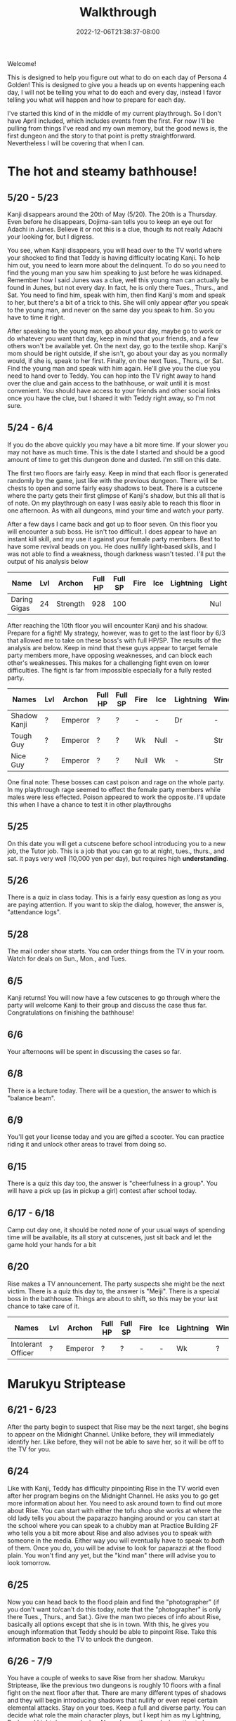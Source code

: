 #+TITLE: Walkthrough
#+DATE: 2022-12-06T21:38:37-08:00
#+DRAFT: false
#+DESCRIPTION: A walkthrough for Persona 4 Golden
#+TAGS[]: guide walkthrough p4g persona
#+TYPE: guide
#+WEIGHT: 1
#+KEYWORDS[]:
#+SLUG:
#+SUMMARY: This will walk you through everything you need to do in Persona 4 Golden!

Welcome!

This is designed to help you figure out what to do on each day of Persona 4 Golden! This is designed to give you a heads up on events happening each day, I will not be telling you what to do each and every day, instead I favor telling you what will happen and how to prepare for each day.

I've started this kind of in the middle of my current playthrough. So I don't have April included, which includes events from the first. For now I'll be pulling from things I've read and my own memory, but the good news is, the first dungeon and the story to that point is pretty straightforward. Nevertheless I will be covering that when I can.

* The hot and steamy bathhouse!
** 5/20 - 5/23
Kanji disappears around the 20th of May (5/20). The 20th is a Thursday. Even before he disappears, Dojima-san tells you to keep an eye out for Adachi in Junes. Believe it or not this is a clue, though its not really Adachi your looking for, but I digress.

You see, when Kanji disappears, you will head over to the TV world where your shocked to find that Teddy is having difficulty locating Kanji. To help him out, you need to learn more about the delinquent. To do so you need to find the young man you saw him speaking to just before he was kidnaped. Remember how I said Junes was a clue, well this young man can actually be found in Junes, but not every day. In fact, he is only there Tues., Thurs., and Sat. You need to find him, speak with him, then find Kanji's mom and speak to her, but there's a bit of a trick to this. She will only appear /after/ you speak to the young man, and never on the same day you speak to him. So you have to time it right.

After speaking to the young man, go about your day, maybe go to work or do whatever you want that day, keep in mind that your friends, and a few others won't be available yet. On the next day, go to the textile shop. Kanji's mom should be right outside, if she isn't, go about your day as you normally would, if she is, speak to her first. Finally, on the next Tues., Thurs., or Sat. Find the young man and speak with him again. He'll give you the clue you need to hand over to Teddy. You can hop into the TV right away to hand over the clue and gain access to the bathhouse, or wait until it is most convenient. You should have access to your friends and other social links once you have the clue, but I shared it with Teddy right away, so I'm not sure.
** 5/24 - 6/4
If you do the above quickly you may have a bit more time. If your slower you may not have as much time. This is the date I started and should be a good amount of time to get this dungeon done and dusted. I'm still on this date.

The first two floors are fairly easy. Keep in mind that each floor is generated randomly by the game, just like with the previous dungeon. There will be chests to open and some fairly easy shadows to beat. There is a cutscene where the party gets their first glimpse of Kanji's shadow, but this all that is of note. On my playthrough on easy I was easily able to reach this floor in one afternoon. As with all dungeons, mind your time and watch your party.

After a few days I came back and got up to floor seven. On this floor you will encounter a sub boss. He isn't too difficult. I does appear to have an instant kill skill, and my use it against your female party members. Best to have some revival beads on you. He does nullify light-based skills, and I was not able to find a weakness, though darkness wasn't tested. I'll put the output of his analysis below

| Name         | Lvl | Archon   | Full HP | Full SP | Fire | Ice | Lightning | Light | Dark |
|--------------+-----+----------+---------+---------+------+-----+-----------+-------+------|
| Daring Gigas |  24 | Strength |     928 |     100 |      |     |           | Nul   | ?    |

After reaching the 10th floor you will encounter Kanji and his shadow. Prepare for a fight! My strategy, however, was to get to the last floor by 6/3 that allowed me to take on these boss's with full HP/SP. The results of the analysis are below. Keep in mind that these guys appear to target female party members more, have opposing weaknesses, and can block each other's weaknesses. This makes for a challenging fight even on lower difficulties. The fight is far from impossible especially for a fully rested party.
| Names        | Lvl | Archon  | Full HP | Full SP | Fire | Ice  | Lightning | Wind | Light | Dark |
|--------------+-----+---------+---------+---------+------+------+-----------+------+-------+------|
| Shadow Kanji | ?   | Emperor | ?       | ?       | -    | -    | Dr        | -    | Null  | Null |
| Tough Guy    | ?   | Emperor | ?       | ?       | Wk   | Null | -         | Str  | Null  | Null |
| Nice Guy     | ?   | Emperor | ?       | ?       | Null | Wk   | -         | Str  | Null  | Null |

One final note: These bosses can cast poison and rage on the whole party. In my playthrough rage seemed to effect the female party members while males were less effected. Poison appeared to work the opposite. I'll update this when I have a chance to test it in other playthroughs

** 5/25
On this date you will get a cutscene before school introducing you to a new job, the Tutor job. This is a job that you can go to at night, tues., thurs., and sat. it pays very well (10,000 yen per day), but requires high *understanding*.
** 5/26
There is a quiz in class today. This is a fairly easy question as long as you are paying attention. If you want to skip the dialog, however, the answer is, "attendance logs".
** 5/28
The mail order show starts. You can order things from the TV in your room. Watch for deals on Sun., Mon., and Tues.
** 6/5
Kanji returns! You will now have a few cutscenes to go through where the party will welcome Kanji to their group and discuss the case thus far. Congratulations on finishing the bathhouse!
** 6/6
Your afternoons will be spent in discussing the cases so far.
** 6/8
There is a lecture today. There will be a question, the answer to which is "balance beam".
** 6/9
You'll get your license today and you are gifted a scooter. You can practice riding it and unlock other areas to travel from doing so.
** 6/15
There is a quiz this day too, the answer is "cheerfulness in a group". You will have a pick up (as in pickup a girl) contest after school today.
** 6/17 - 6/18
Camp out day one, it should be noted /none/ of your usual ways of spending time will be available, its all story at cutscenes, just sit back and let the game hold your hands for a bit
** 6/20
Rise makes a TV announcement. The party suspects she might be the next victim. There is a quiz this day to, the answer is "Meiji". There is a special boss in the bathhouse. Things are about to shift, so this may be your last chance to take care of it.
| Names              | Lvl | Archon  | Full HP | Full SP | Fire | Ice | Lightning | Wind | Light | Dark |
|--------------------+-----+---------+---------+---------+------+-----+-----------+------+-------+------|
| Intolerant Officer | ?   | Emperor | ?       | ?       | -    | -   | Wk        | ?    | Null  | Null |
* Marukyu Striptease
** 6/21 - 6/23
After the party begin to suspect that Rise may be the next target, she begins to appear on the Midnight Channel. Unlike before, they will immediately identify her. Like before, they will not be able to save her, so it will be off to the TV for you.
** 6/24
Like with Kanji, Teddy has difficulty pinpointing Rise in the TV world even after her program begins on the Midnight Channel. He asks you to go get more information about her. You need to ask around town to find out more about Rise. You can start with either the tofu shop she works at where the old lady tells you about the paparazzo hanging around or you can start at the school where you can speak to a chubby man at Practice Building 2F who tells you a bit more about Rise and also advises you to speak with someone in the media. Either way you will eventually have to speak to /both/ of them. Once you do, you will be advise to look for paparazzi at the flood plain. You won't find any yet, but the "kind man" there will advise you to look tomorrow.
** 6/25
Now you can head back to the flood plain and find the "photographer" (if you don't want to/can't do this today, note that the "photographer" is only there Tues., Thurs., and Sat.). Give the man two pieces of info about Rise, basically all options except that she is in town. With this, he gives you enough information that Teddy should be able to pinpoint Rise. Take this information back to the TV to unlock the dungeon.

** 6/26 - 7/9
You have a couple of weeks to save Rise from her shadow. Marukyu Striptease, like the previous two dungeons is roughly 10 floors with a final fight on the next floor after that. There are many different types of shadows and they will begin introducing shadows that nullify or even repel certain elemental attacks. Stay on your toes. Keep a full and diverse party. You can decide what role the main character plays, but I kept him as my Lightning, Dark, and Light damage dealer. Also relay on the analysis option to keep everything sraight. You don't want to accidently use a repelling element. At about 7F you will be met with a sub-boss. This fight shouldn't be too difficult, but a fresh party would be helpful as it will likely start with stagnant air (to increase suseptibility for ailments) and will attempt to poison your party. Here are its full stats as reported by analysis after scanning for weaknesses and strengths.
| Names         | Lvl | Archon | Full HP | Full SP | Fire | Ice | Lightning | Wind | Light | Dark |
|---------------+-----+--------+---------+---------+------+-----+-----------+------+-------+------|
| Amorous Snake |  33 | Lovers |    1012 |     148 | -    | -   | -         | -    | Null  | Null |

After this fight the floor mazes will start to get a bit more complicated, and you'll be dealing with some more difficult shadows. Be very careful as one of them will repel dark, if you aren't careful you could end up instant KOing yourself (leading to an instant game over). After completing ten floors, I suggest leaving and coming back another day so you are well rested for a two part fight.
| Names       | Lvl | Archon | Full HP | Full SP | Fire | Ice | Lightning | Wind | Light | Dark |
|-------------+-----+--------+---------+---------+------+-----+-----------+------+-------+------|
| Shadow Rise | ?   | Lovers | ?       | ?       | -    | -   | -         | -    | Null  | Null |
Shadow Rise has no weaknesses, but is more than capable of taking advantage of your weaknesses. She is able to use any basic elemental attack. I did not see evidence of light or dark attacks. At a certain point in the fight she will begin to analyze you (yeah I didn't see this coming at all). When this happens you will be unable to hit her. Just keep guarding for a few more turns to trigger dialog and a surprise twist.
| Names         | Lvl | Archon | Full HP | Full SP | Fire | Ice | Lightning | Wind | Light | Dark |
|---------------+-----+--------+---------+---------+------+-----+-----------+------+-------+------|
| Shadow Teddie | ?   | Moon   | ?       | ?       | -    | Dr  | -         | -    | Null  | Null |
It is after the twist that the real fight begins. Shadow Rise, was pretty easy actually, now its time for Shadow Teddie! This will be a real fight. Like Shadow Rise, Teddie has no weaknesses. He will also attempt to lower your party's defenses right away and inflict other ailments. Eventually he will begin charging attacks. At these points, make sure all party members are guarding when the message "Shadow Teddie is charging up" is displayed. You will block the attack fully. Careful though! Shadow Teddie will attempt to inflict dizzy on a party member, or two, before charging up.

** 7/4 - 7/7
| Date | Answer                          |
|------+---------------------------------|
| 7/4  | Pascal                          |
| 7/5  | The Declaration of Independence |

** 7/10
So Teddie joins the party in a new capacity and new form (yeah that was also surprising) and our super cute idol Rise will join the party. She replaces Teddie as your analyst, however, so don't expect her to be fighting alongside you. Your homeroom teacher was murdered last night and his story appears today on the news.

** 7/11
You get a new homeroom teacher. Brace yourself for that, by the way, she isn't exactly any better than your last. Also, brace yourself for a barrage of cutscenes as everyone discusses the case so far.

** 7/13 - 7/16
To help you prepare for next week's finals, you will have a series of pop quizzes. The answers are relatively easy though if you pay attention in class, you do pay attention, don't you? Well, since this isn't a real school, I guess I can let you look at my answers!
| Date | Answer                          |
|------+---------------------------------|
| 7/13 | sphenopalatine gangloinueralgia |
| 7/14 | Kuukai                          |
| 7/15 | the equator                     |
| 7/16 | no mustache                     |
Enjoy your weekend!

** 7/19 - 7/23
Finals week is here. Again, just because this is a game and not a real class, I'll let you look at my notes, but you really should just be paying attention in class.
| Day  | Answer 1                 | Answer 2                     |
|------+--------------------------+------------------------------|
| 7/19 | Cheerfullness in a group | balance beam                 |
| 7/20 | 応                       | Meiji                        |
| 7/21 | king of hearts           | pascal                       |
| 7/22 | pis pis river            | deceleration of independence |

The last day of this, and every exam, gives you some idea about how you will do, there are no questions to answer.
** 7/23
You will meet to discuss the case a bit more. Pick "formaldehyde" when asked.

** 7/26 - 7/27
Time for a new midnight TV, nothing else happens. Just sit back and enjoy the story. In fact you can sit back for two days! You will meet the next day to try and figure out who the boy is. Actually you probably should sit around the second day. You /should/ go talk to Kanji real quick on the second day you'll need to do this if you want to open the next dungeon quickly.

* Void Quest
** 7/28 - 7/29
If you couldn't or didn't talk to Kanji, you should be able to do so now, also take his suggestion and talk to Doujima, though it doesn't seem helpful, you can actually use this to get some info out of Adachi, but not on the first day as he is probably not available. Better wait until the second, you'll learn from Adachi that the boy was a part-timer at one of the shops. In fact, it was Souzai Daigaku in the north section of the shopping district (the steak place). Once you talk to the owner there, you should see a boy with blonde hair and a school bag hanging around the tofu shop. You'll get a yearbook photo of the culprit from him. This will be all Rise needs to track him down. If, for some reason, he does not appear, the boy will appear again on 8/1, make sure you have completed all the steps above, before that time. I don't know when he'll show up again, but he does not show up on every day.

** 7/29 - 8/12
This dungeon is modeled after an old point-and-click-adventure game, or maybe an 8-bit RPG brought into a 3-D world, one of those two. If you have been leveling diligently, the shadows here will probably be pretty easy. Just, as always, watch your HP and SP and pace yourself. You have about two weeks to complete this dungeon. Chapter 3 and Chapter 7 will probably confuse you. Chapter three looks like a dead end, but you will be teleported around if you get close to some of the walls. Just be mindful of where you've been and how you got there to avoid backtracking and you should make it to the stairs. Chapter 7 will try to confuse you by moving your move direction and camera around on you. Just gotta power through that one, eventually you'll get to the stairs. There are no sub-bosses in this dungeon, but there /is/ a fairly interesting, and tricky boss fight!
| Names           | Lvl | Archon | Full HP | Full SP | Fire | Ice | Lightning | Wind | Light | Dark |
|-----------------+-----+--------+---------+---------+------+-----+-----------+------+-------+------|
| Mitsuo the Hero | ?   | ?      | ???     | ???     | -    | -   | -         | -    | Null  | Null |
| Shadow Mitsuo   | ?   | ?      | ???     | ???     | -    | -   | -         | -    | Null  | Null |

This dungeon is fashioned after an old-school RPG. At the beginning of this fight, Mitsuo will start by building his character. This creates the boxy shell known as Mitsuo the Hero. Mitsuo the Hero uses powerful attacks straight out of an RPG, including an old-style UI for you to enjoy. You must destroy this shell before you can hurt Shadow Mitsuo himself. Keep in mind Shadow Mitsuo a wall during the fight and will attack with the Ma-spell that matches it. Be mindful of your party's weaknesses and try to counter when you can. He will also attempt to rebuild his character, but you will have some warning when this is about to happen. Aside from being mindful of your weaknesses, there isn't much to this fight and you should not have too much difficulty winning.

** 8/13
Your evening, however, will be spent with a lively "victory" dinner with Doujima, Nanako, and Adachi.

** 8/15-8/19
You will be given the opportunity to work at Junes to help Yosuke out. This will earn you 40,000 yen (by the way you'll also get 40,000 for Doujima if you talk to him at the right moment before this day). It will also net you some S-Link points for Chie and Yosuke. However, this all does come with a price. That is you will skip the entire week, so you won't be able to do anything else. It is a good way to fast track some boring days though. Its up to you if its worth it or not.

** 8/20
This is a story telling day. You'll attend the first day of the summer festival with friends. Enjoy the cutscenes!

** 8/21 - 8/24
You will have a different choice given to you at the beginning of each of these days. If you choose to do any of these, they will take the whole day, but will offer you new scenes or potentially boasts to your S-Links. One of the choices that pops up will be to help Nanako with her summer assignments, which will take your evenings as well for the next few days.

** 8/29
This is the last day to finish your summer assignments. The game is going to force you to spend the daytime hours finishing them up. If you chose to help Nanako you will spend your evening with her, so this day will probably be a wash. Fortunately, it also happens to be the last day you'll need to help Nanako.

** 8/30 - 8/31
Prepare yourself for a lot of story scenes. First, you'll have the fireworks festival, this will take all of the first day. Second, you will have some watermelon to eat with Nanako and your friends. This takes the daylight hours of the second day.

** 9/1
School is bake in session! Welcome to your second term! Naoto, the boy detective will also come to school for the next few days, including the school trip. You'll also spend your after school hours talking with Naoto over recent events, so more story!

** 9/3 - 9/6
Nothing of particular note here. You're finally free to do almost whatever you want. You will receive a quiz on the second to last day in this stretch. The answer is Brisk. The last day here will inform you of a powerful new shadow in the game that you can /optionally/ fight!
| Names            | Lvl | Archon  | Full HP | Full SP | Fire | Ice | Lightning | Wind | Light | Dark |
|------------------+-----+---------+---------+---------+------+-----+-----------+------+-------+------|
| Escapist Soldier | ?   | Justice | ???     | ???     | -    | -   | -         | -    | Null  | Null |

Watch out for elemental skills! Will also cast "Stagnant Air" and "Mudon". Remember, "Mudon" is an instant KO dark skill, if this hits the party leader, it will be a game over. It is best to make sure your party leader, if not the entire party, is immune to dark.

** 9/7-9/11
You will have after school on 9/7 to yourself, but your evening will be taken up by getting ready for the school trip. The school trip itself lasts from 9/8-9/10 and is all story, so just sit back and relax again. You will be home by 9/11.

** 9/12
A special report will be shown on TV. This report talks about the case and, most importantly, about Naoto. It will take away your evening though, so plan accordingly.

** 9/15
Time to discuss what everyone saw on the Midnight Channel after school. You'll also get the game's first back-to-back midnight channels and discovered that Naoto has gotten themselves thrown into the TV.

* Secret Laboratory
** 9/16
Time to talk about the more clear transmission everyone got to see. Even though you and everyone else is aware of who is in the other world, Rise still has a bit of trouble discovering where they are. You'll have to look for clues. Fortunately I'll tell you the steps you need to take to find the clues you need. First you will need to head back to school. There is someone on the first floor, between classes 1-1 and 1-2 that heard a rumor about another student which had something of Naoto's. That student was spotted near the science labs, and, fortunately, is still there. This girl will tell you that she heard Naoto yelling and a police officer. Looks like you'll have to talk to one. Now there is currently one in the north end of the shopping district, but he won't talk to you. You need a reason for him to listen. Chie will give you an idea. Now I didn't know about this step on this day, so I talked to her on 9/17, but you should be able to talk to her today and then the first officer will give you your first clue, but I'll give you the events as I did them. You will also learn that another officer appears on the south end of the shopping district Tues, Thurs, and Sat, if you speak to the right NPC in the north end. They're near the police officer.

** 9/17
There's a quiz today. The answer is 40 minutes. Once school is out, head over to the flood plains (if you didn't/couldn't talk to Chie yesterday) and find Chie. She tells you what to say when you talk to the polices officers. Now you can find the officer in the south end of the shopping district. If you were able to talk to Chie already you can head directly to this officer and get your second clue. If you were not able to talk to her this is only your first clue. You need two clues to present to Rise before you can go looking for Naoto.

** 9/18
I'm going to put what you need to do to get into the next dungeon here, just note it seems its possible to do this in a different order and maybe get in a day earlier. If you only have one clue, find the other officer in the north end of the shopping district again and talk to him to get the second clue. Now head back to Junes and report to Rise. Tell her that Naoto is tired of being treated like a child and obsessed with this case. That'll be enough for you to start your exploration of the Secret Lab!

** 9/17-10/05
This dungeon is not as straightforward as the others, but doesn't present the same kind of challenge as the Void Quest. When you get to around B4F, yes in this dungeon your go downstairs instead of up, but that's not the real twist, you will come across a locked door. unfortunately something you need is behind that door. You'll have to go down a few more floors before you find a chest with an ID Card. Likely, this floor will also have a locked door but this ID Card doesn't unlock that door. You'll have to go back to the first locked door and use this item to open it to get access to a sub-boss which will have the key you need to open the second door. Yeah it's really that confusing.

| Names              | Lvl | Archon  | Full HP | Full SP | Fire | Ice | Lightning | Wind | Light | Dark |
|--------------------+-----+---------+---------+---------+------+-----+-----------+------+-------+------|
| Dominating Machine |  53 | Justice |    3070 |     300 | -    | -   | -         | -    | Null  | Null |

This is not a particularly difficult fight. It will buff its attack, this is usually an indicator that he will perform Herculean Strike, which is a power physical attack. I was able to freeze it up by debuffing attack after its buff. Do this a few times and follow up with your most powerful attacks and the fight should be over with out you taking much damage.

Once you have the second key and take it to the second door you'll be able to proceed again. You'll find Naoto on B9F. Enjoy learned a bit more about them before you fight their shadow.

| Names        | Lvl | Archon  | Full HP | Full SP | Fire | Ice | Lightning | Wind | Light | Dark |
|--------------+-----+---------+---------+---------+------+-----+-----------+------+-------+------|
| Shadow Naoto |  ?? | Justice |    ???? |     ??? | -    | -   | -         | -    | Null  | Null |

Naoto doesn't really fight fair. As seems to be the norm with boss fights now, they have no weakness to speak of, but will nullify your party's resistances as well. Furthermore, while they also don't seem to have any light/dark skills, they do still have one instant kill skill. You'll want to make sure some of your party are able to survive a death blow (usually acquired at high enough S-Rank). When their HP gets low, they will start using Mute Ray which casts silence and steals both HP and SP from a single target. This is a difficult fight, but, if you focus on your strongest party and keep everyone's HP high you should be able to win. Also watch when everyone is buffed/debuffed and plan you attacks just right for the best damage possible.

** 9/20 - 9/28
Just a few quizzes to take note of:
| Date | Answer       |
|------+--------------|
| 9/20 | nonagenarian |
| 9/28 | throat       |

** 10/02
You can choose to hang out with the girls today. You don't have to, but you do get a few fun scenes while you are out shopping with them. Kanji even joins you, though Yosuke seems to have been smart enough not to show. If you do choose this, you will gain S-Link for all the girls and Kanji. Might help you with the S-Rank.

** 10/04 - 10/05
| Date  | Answer     |
|-------+------------|
| 10/04 | tug-of-war |
| 10/05 | right edge |

* Haven
** 10/06 - 10/10
This is a series of story scenes that will take your after school time. It will start with discussing with Naoto what happened when they were kidnapped. They know quite a lot of details, but you will still have wait for another victim to come forward to investigate further. After getting Naoto-kun's reports, you will be helping Yosuke and Rise with a concert. The concert is on 10/10, but you'll spend a few days preparing. Just enjoy the scenes. The event even has a nice animated scene. There is one quiz during these day, on 10/08. The answer is pretty obvious, but I'll tell you anyway, it's: chicken. It should be noted that your evenings are still free, so use this time to finish up Nanako's S-Link or spend time with everyone in the evening.
** 10/11
Your after school hours are still not yours. You agree to study with everyone. Naoto will likely ask you to go into the TV when you get back home, but that'll have to wait until tomorrow. Good news is, this means you'll be free to do what you want tomorrow. There is a quiz today too, the answer is: glass jars.
** 10/12
A nice Halloween-themed quiz. The answer is: turnips (imagine carving those!). You'll be notified that a new strong shadow has appeared in the lab. Now is a good time to go back if you don't have anything else to do.
| Names          | Lvl | Archon  | Full HP | Full SP | Fire | Ice | Lightning | Wind | Light | Dark |
|----------------+-----+---------+---------+---------+------+-----+-----------+------+-------+------|
| Extreme Vessel | ??  | Fortune | ????    | ???     | -    | -   | -         | Wk  | Null  | Null |
** 10/13
Everything is basically back to your normal rhythm. One more quiz, they'll be ramping up since your exams are coming up again. The answer is: ojisan.

** 10/14 - 10/20
With exception of 10/16, which is a Sunday, you will spend the next few days in school answering questions on your midterm exams. You are normally free in the evening, but may not be free during the after school hours. As such, it is a good idea to have fought the above special boss before this date. You could have 10/16. but you will be asked to join a study group, so, if you haven't fought the boss by now, it will be a toss up between enhancing S-Ranks and completing the boss. There will be sometime after exams, however. I'm not going to give you the questions on your exams as the questions and answers can't co-exist in the same area without endangering all of humanity. I will give you the answers though:
| Day | Q1 Answer             | Q2 Answer        |
|-----+-----------------------+------------------|
|   1 | Throat                | The Right edge   |
|   2 | 40 Minutes            | All of the above |
|   3 | Black and White Bears | Ostrich          |
|   4 | ??*                   | Glass Jars       |
|   5 | Fall                  | Plan Resin       |
(* Day 4/Q1 I got wrong in this playthrough, you'll still get top marks for this, but I can only say Wasan Shoujo is not the right answer)

The last day has no questions. You'll be given a general sense of how you feel you did and the day will end. Your exams on now over, hope you did well. You will receive a mysterious letter, which gives you something to talk about with your friends in the morning, but that is it.

** 10/22
You will be given an opportunity to vote for an activity for your class to host during the culture festival this weekend. As this is the first time I played this far, I'm not sure if your choice actually matters. To be funny, I just chose the "group date cafe" let me know if you picked something different and how that turned out!

** 10/24
You get your test results today. If you answered all the questions with the answers I gave you, then you'll get top marks and all of your school friends will be impressed. This will increase all their S-Ranks.

** 10/27 - 10/28
The culture festival will be starting at the end of this week, and guess which class completely forgot about it? Yeah, yours! So, now you'll be spending a few days, including after school hours, preparing for the culture festival. If you have anything you want to get done in the TV do it before now, or you'll have to wait until next week.

** 10/29 - 10/30
The culture festival itself. This is just a compilation of some really fun scenes. You will lose more time and you'll want to be prepared for a long set of cutscenes. There will not be many opportunities to save once the culture festival starts. In fact, your next chance will be after the hot springs visit on 10/30. Make sure you block out plenty of time to get through these scenes!

** 10/31
You'll get an extra day off. You can save and do whatever, but, if you want everyone's Halloween costumes, you're going to have to help Yosuke out and Junes. This whole thing is a wash and all you get are the outfits though, so its up to you.

** 11/01
Nothing of note really, just a quiz, the answer is: geometric shapes

** 11/04
Another quiz (the answer is: Cuckoo), another person on the midnight channel. Though no one is certain yet, it is pretty clear who the next victim is going to be.

** 11/05 - 11/20
The story is beginning to reach its climax! There are a lot of scenes this day and little else. However the culprit of all the murders (save one) as well as everyone being thrown into the TV world is identified during these scenes. The culprit also kidnaps his next victim. With all this happening so quickly there is no need for any further investigation. Head into the TV and begin your search for the culprit and his next victim! Starting now, Nanoko will no longer be available, be sure her S-Link is maxed by now.

Once you reach Paradise #7 you will encounter your first sub-boss. This is not a difficult fight, but be prepared nonetheless!

| Names         | Lvl | Archon  | Full HP | Full SP | Fire | Ice | Lightning | Wind | Light | Dark |
|---------------+-----+---------+---------+---------+------+-----+-----------+------+-------+------|
| World Balance |  63 | Justice |    1200 |     100 | -    | -   | -         | -    | Null  | Null |

You will confront the culprit on Paradise #10. This fight is a bit more tricky. The main boss has a full range of elemental attacks, so be mindful of everyone's weaknesses and do your best to cover them with shields or items. It appears the "atmosphere" will change before the boss switches elemental attacks. He also has a very power physical attack and can control your party members. Be careful!

| Names         | Lvl | Archon | Full HP | Full SP | Fire | Ice | Lightning | Wind | Light | Dark |
|---------------+-----+--------+---------+---------+------+-----+-----------+------+-------+------|
| Kunino-sagiri | ??  | ????   | ?????   | ???     | -    | -   | -         | -    | Null  | Null |

** 11/07 and 11/10
Not much happens at school during this time. If you have any job or club S-Links to finish now is a good time to do this, especially if you aren't having any difficulty in the dungeon. It is also an excellent time to work on skills. On these two day, there are two quizzes, the only thing you have to worry about until 11/20. The answer to 11/07's quiz is "no country" while the answer to 11/10's quiz is "Namib".

* Magatsu
** 11/21 - 11/26
You can now visit Nanako. The culprit is also up, and a new mystery fills the town, literally. There are a few quizes during this time as well. I'll give you the answer by day in a moment. First, I wanted to note that every day during this range gives you the opprotunity to visit Nanako. You can choose not to at any point, but visiting her will raise several S-Links and visiting her at least three time will earn you an achievement. It might be worth it to visit her at least those three times. You have to talk to different party members in order to visit her though. The table will tell you the quiz answer and/or who to speak to to visit Nanako (if applicable).
| Date  | Quiz Answer            | Who will send you to visit Nanako |
|-------+------------------------+-----------------------------------|
| 11/22 | a book of maps         | Yosuke (in your classroom)        |
| 11/23 | N/A                    | Chie (Shopping District - North)  |
| 11/24 | the Fibonacci sequence | Rise (Third Floor)                |
| 11/25 | Khufu                  | Not known yet                     |
| 11/26 | Mochi                  | Not known yet                     |
** 11/28 - 12/03
Time for another finals week and another table! Two tables back-to-back must be a record for this guide! This will hold the two answers you need for you finals by date.
| Date  | First Answer | Second Answer      |
|-------+--------------+--------------------|
| 11/28 | Italian Food | Geometric Shapes   |
| 11/29 | Khufu        | Atlas              |
| 11/30 | Bridal       | Cuckoo             |
| 12/01 | No Country   | Fibonacci Sequence |
| 12/02 | Namib        | Mochi              |
This is the last day of exams so there are no questions, you just get a general feel for how you did. Your afternoon, however, will be taken up by several scenes. *A Warning*: You can end the game right now if you are not careful. There is, however, many days left in the game, so be careful, unless you want to see the bad endings. To continue the story make sure you select the following:
1. Wait a second here...
2. We're missing something.
3. Namatame's true feelings.
4. Something's bothering me
5. We're missing something...
6. Calm the hell down!
This will buy you at least a couple more days. You will have no choice but to sleep this evening, so go to your room. You'll be warned that tomorrow is a day of reflection.
** 12/04
And today is that day of reflection. You'll meet with your friends to discuss the case. Here you can kind of just go with the flow. After the scenes, you will go home and be forced to sleep again.
** 12/05
Now that your caught up on the case again. It is time to gather some more information. Ask around town about the two murders. First speak to a woman by the shrine. She mentions something about a suspicious person. You can now ask around about suspicious people. Go Junes and talk to a student there who mentions her friend may have saw someone suspicious. Go back to the shopping district and talk to the student in front of Yosuke. Nothing happens! Keep asking everyone else about suspicious people and the murders. The game pretty much forces you to talk to /everyone/ available in town before everyone gathers to go over the case again.

Once again, you'll have to be careful! As you talk with Naoto, you'll be able to drop a name. The game gives you literally everyone you know as an option. All but one of these name is wrong and may lead you to another bad ending, so pick Adachi, come on, he's the only one that really fits all the criteria. Picking him will let the story continue again.

** 12/06 - 12/07
More days taken up with story and evenings where you can only go to sleep. While there isn't much to do for the first two days a lot does happen. The path forward becomes quite clear, literally.

** 12/08 - 12/23
It seems that the deadline for this dungeon is given to you during one of the scenes. This dungeon, as you can imagine, won't be like any of  the others thus far considering who created it. For me, I got to a dead end around the second level and ended up having to fall down a hole. I'm sure this will happen to everyone, I just can't guarantee it will happen on the same floor for everyone 😅

After jumping down the hole, you will be in a new area. At some point you'll have to avoid all encounters with Shadows. This is a requirement, if you do start an encounter, you will be sent back to the starting room, so just don't do it! If you do manage not to encounter any Shadows, you will have to fight your first sub-boss, though I'm not really sure I should call it that, it really isn't that hard. The stats table is still provided, and I should note, they it does tend to summon new mobs, including lesser copies of itself.

| Names         | Lvl | Archon | Full HP | Full SP | Fire | Ice | Lightning | Wind | Light | Dark |
|---------------+-----+--------+---------+---------+------+-----+-----------+------+-------+------|
| Chaos Fuzz | 70 | Magician | 600 | 124  | -    | -   | -         | -    | Null  | Null |

Shortly after this you will encounter another sub-boss.

| Names         | Lvl | Archon | Full HP | Full SP | Fire | Ice | Lightning | Wind | Light | Dark |
|---------------+-----+--------+---------+---------+------+-----+-----------+------+-------+------|
| Envious Giant | 74 | Magician | 3333 | 3333 | Str | Str | Dr    | Str | Null  | Null |

After this encounter, you'll be notified that it looks like something changed in the other area. Go back to the Inaba section and continue on to the floor with the hole. Don't jump back down the hole! You should be able to access the exit now. This will take you to the final floor and your next boss fight. Now /might/ be a good time to leave the TV world to regroup and resupply. This is actually a two-phase fight and you will want to make sure you are prepared!

| Names        | Lvl | Archon | Full HP | Full SP | Fire | Ice | Lightning | Wind | Light | Dark |
|--------------+-----+--------+---------+---------+------+-----+-----------+------+-------+------|
| Adachi       | ??  | ?      | ????    | ???     | -    | -   | -         | -    | Null  | Null |
| Ameno-sagiri | ??  | ?      | ????    | ???     | -    | -   | -         | -    | Null  | Null |
So, Adachi has a persona! This surprises the party, but shouldn't be much of a surprise to you, right? Anyway, this does mean that he can use a lot of the skills and powers that your party members can use. Be mindful of your weaknesses. Also, Mundo, is one of those skills! Remember, this is an instant kill, dark skill (if you're anything like me it and Hamon have been your bestfriends up until this point). This isn't a huge problem as your should have someone who can revive your part members, but, be very careful with the MC, his death, as always, results in an instant game over! If you have worked on some of your S-Links and chose your party well, he /might/ survive, but if you have a persona that nullifies dark, this is the best insurance.

Amano-sagiri seems to use mostly fire and wind attacks, but he does have a fully upgraded fire attack that is quite devastating. Also, watch out for the confusing fog. This singles a series of buffs followed by a powerful party attack. If you are caught unprepared, you may lose your entire party. I always just guarded whenever I saw the fog and kept guarding until the attack was launched.

** 12/09 and 12/10
Just a couple pop quizzes here.
| Date  | Answer            |
|-------+-------------------|
| 12/9  | transparent       |
| 12/10 | the cross-section |

** 12/24
You can spend Christmas Eve with your girlfriend. This will replace all other activities this day.

** 12/25
Now you its time for more story scenes. You'll spend Christmas with your family

** 12/31 - 01/03
Some more scenes as you visit the shrine for the end of the year. You will also be able to choose a girl to visit the shrine with (this appears to come from anyone your dating, so, depending on how much of a player you are, you /might/ get multiple invites). The next day is for spending with family and you'll be tasked with going around for your New Years greetings. You'll basically have to go around and talk to /everyone/ you've connected with, except Marie. Something different happens when you visit the velvet room. You also start feeling under the weather through all this and will collapse on the last day. Teddy moved in with you and will take care of you.

* Golden Content
** 01/09
You get a few more scenes then your told to work on you S-Links to prepare to locate/rescue Marie. You'll be over your cold by this date.

** 01/10 - 01/14
Two quizzes in this timeframe!
| Date  | Answer          |
|-------+-----------------|
| 01/10 | an orange       |
| 01/14 | bury the demons |

** 01/20 & 01/22
Nanako comes home and you will spend one day picking her home and another celebrating her return. This will limit your actions on these days.

** 01/25
Another update about Marie and another quiz. The answer to the quiz is: red.

** 01/28 - 02/4
You can choose to help Nanako catch up with homework for the next few evenings. This will eat up your evening time for the next *three* weeks! There isn't much benefit to this other than always having something to do during the evening, but will limit your choices. The scenes are kind of cute though. Up to you!

** 01/30 - 02/1
Just a few quizzes.
| Date  | Answer   |
|-------+----------|
| 01/30 | petabyte |
| 02/1  | white    |

** 02/6 - 02/10
Your advancement exams start today. Like all other exams, you will spend these days answering questions. Unlike those exams this one has questions from the /entire/ last year! Don't worry though, there in the table below along with their answers. You're welcome!

| Date  | Answer 1 | Answer 2                       |
|-------+----------+--------------------------------|
| 02/06 | Beta     | Attendance logs                |
| 02/07 | Toso     | Sphenopalatine gangioneuralgia |
| 02/08 | Rabbit   | Turnips                        |
| 02/09 | White    | Desert Sand                    |

* Hollow Forest
** 02/11 - 02/12
Now that placement exams are over, time for a trip! These two days are filled with story scenes. Just sit back and enjoy everyone spending time with you before you leave. Also Marie is finally found and a new dungeon opens!
** 02/13
This dungeon is unique for a few different reasons:
1. You do not enter this dungeon from Junes!
2. This dungeon is only available for one day
3. You cannot bring items you have collected from other dungeons or elsewhere in the game into this dungeon
4. On some floors encounters work as they do in other dungeons, but on others you will not see shadows on the map, they will only attack when you open doors.
5. You lose half your SP after each fight
6. You gain SP during fights
7. No encounter gives you money except certain golden hands.
8. Goho-M's (which aren't available) and "escape skills" will not work, only "sacred branches" will allow you to leave.


   With these in mind it is best to pace yourself and pop back to the entrance strategically. You may use your items in the entrance and these can be used to restore HP/SP and you can switch out tired party members, or, potentially, use the fox for healing. Just remember, the fox's healing is not cheap. You can also use some encounters to simply regain SP, but this is not ideal since you will still lose some after the encounter and you don't get SP back quickly.

   Do NOT leave the dungeon without saving Marie! This will result in a bad ending. You have been warned!
| Names           | Lvl | Archon | Full HP | Full SP | Fire | Ice | Lightning | Wind | Light | Dark |
|-----------------+-----+--------+---------+---------+------+-----+-----------+------+-------+------|
| Marie           | ??  | ?      | ????    | ???     | -    | -   | -         | -    | Rpl   | Rpl  |
| Kusumi-no-Okami | ??  | ?      | ????    | ???     | Rpl  | Rpl | Rpl       | Rpl  | Rpl   | Rpl  |
|                 |     |        |         |         |      |     |           |      |       |      |
The stats for Marie listed above are her starting stats. She will change her stats to essentially match Kusumi-no-Okami's at some point in the fight, however, you don't have to worry about this fight. Marie herself will end this fight after a few turns. For Kusumi-no-Okami, you will notice she repels all attacks. You can damage her with Almighty attacks, however, this will likely take a lot of SP and time. What I did was use items (or you can also use skills) that nullify her repels. This will basically poke holes her her defenses that you can exploit to do a lot more damage. Monitor these affinities though to make sure you don't accidentally damage yourself. Her skills are all party skills, but they aren't particularly devastating. You may want to have a dedicated healer though as, in combinations, like "hot lightening" followed by "run amok" they can do quite a lot of damage to the whole party. Keep everyone healed up and watch their SP and you should be able to beat her fairly easily.

** 2/14
Story time! Just spend some time with your favorite girl, or whatever. I'm actually not sure how these scenes play out if you don't have a favorite girl, but you'll probably still get to enjoy Marie and Nanako's company at least.

** 2/15-3/19
Yep, this is a kind of time skip. Some images of new memories made with your friends flash by, but otherwise time just passes by uneventfully.

** 3/20
This is your last day with your friends in Inaba. Best make the most of it, even if you kind of have to.

* Congrats!
You have completed the main story of P4G. There is a bonus dungeon, aside from the Hallow Forest and another ending, but doing everything to this point results in a good ending so I will save the bonus dungeon for its own section!
